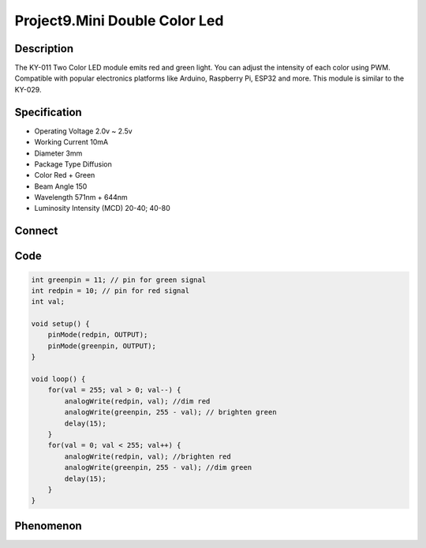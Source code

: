 Project9.Mini Double Color Led
================================

Description
------------
The KY-011 Two Color LED module emits red and green light. You can adjust the 
intensity of each color using PWM.
Compatible with popular electronics platforms like Arduino, Raspberry Pi, ESP32 
and more. This module is similar to the KY-029.

Specification
--------------
- Operating Voltage	2.0v ~ 2.5v
- Working Current	10mA
- Diameter	3mm
- Package Type	Diffusion
- Color	Red + Green
- Beam Angle	150
- Wavelength	571nm + 644nm
- Luminosity Intensity (MCD)	20-40; 40-80

Connect
--------
.. image:: /img/connect/9_bb.png

Code
-----
.. code-block:: c

    int greenpin = 11; // pin for green signal
    int redpin = 10; // pin for red signal
    int val;

    void setup() {
        pinMode(redpin, OUTPUT);
        pinMode(greenpin, OUTPUT);
    }

    void loop() {
        for(val = 255; val > 0; val--) { 
            analogWrite(redpin, val); //dim red
            analogWrite(greenpin, 255 - val); // brighten green
            delay(15);
        }
        for(val = 0; val < 255; val++) { 
            analogWrite(redpin, val); //brighten red
            analogWrite(greenpin, 255 - val); //dim green
            delay(15);
        }
    }


Phenomenon
-----------

.. image:: /img/phenomenon/9.jpg